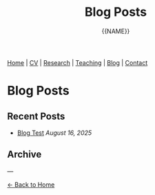 #+TITLE: Blog Posts
#+AUTHOR: {{NAME}}
#+OPTIONS: toc:nil num:nil html-style:nil
#+HTML_HEAD: <link rel="stylesheet" type="text/css" href="static/css/site.css" />
#+HTML_HEAD: <script src="https://polyfill.io/v3/polyfill.min.js?features=es6"></script>
#+HTML_HEAD: <script id="MathJax-script" async src="https://cdn.jsdelivr.net/npm/mathjax@3/es5/tex-mml-chtml.js"></script>

#+BEGIN_EXPORT html
<nav class="top-nav">
  <a href="index.html">Home</a> |
  <a href="cv.html">CV</a> |
  <a href="research.html">Research</a> |
  <a href="teaching.html">Teaching</a> |
  <a href="posts.html">Blog</a> |
  <a href="contact.html">Contact</a>
</nav>
#+END_EXPORT

* Blog Posts

** Recent Posts

- [[file:blog/2025-08-blog-test.org][Blog Test]] /August 16, 2025/

** Archive

---

[[file:index.html][← Back to Home]]